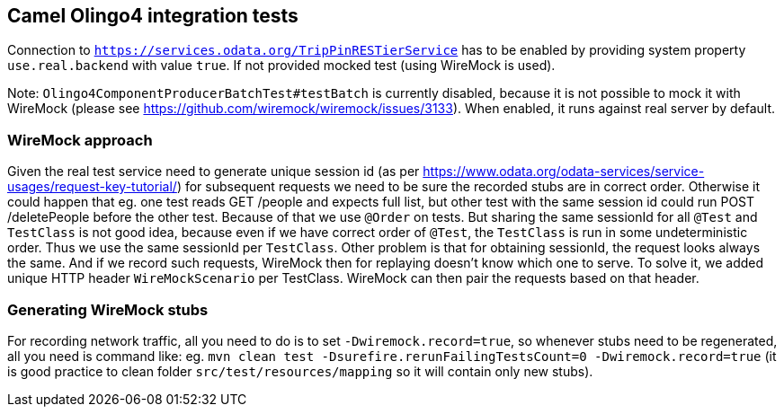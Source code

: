 == Camel Olingo4 integration tests

Connection to `https://services.odata.org/TripPinRESTierService` has to be enabled by providing system property `use.real.backend` with value `true`. If not provided mocked test (using WireMock is used).

Note: `Olingo4ComponentProducerBatchTest#testBatch` is currently disabled, because it is not possible to mock it with WireMock (please see https://github.com/wiremock/wiremock/issues/3133). When enabled, it runs against real server by default.

=== WireMock approach
Given the real test service need to generate unique session id (as per https://www.odata.org/odata-services/service-usages/request-key-tutorial/) for subsequent requests  we need to be sure the recorded stubs are in correct order.
Otherwise it could happen that eg. one test reads GET /people and expects full list, but other test with the same session id could run POST /deletePeople before the other test.
Because of that we use `@Order` on tests.
But sharing the same sessionId for all `@Test` and `TestClass` is not good idea, because even if we have correct order of `@Test`, the `TestClass` is run in some undeterministic order.
Thus we use the same sessionId per `TestClass`.
Other problem is that for obtaining sessionId, the request looks always the same.
And if we record such requests, WireMock then for replaying doesn't know which one to serve.
To solve it, we added unique HTTP header `WireMockScenario` per TestClass. WireMock can then pair the requests based on that header.

=== Generating WireMock stubs
For recording network traffic, all you need to do is to set `-Dwiremock.record=true`, so whenever stubs need to be regenerated, all you need is command like:
eg. `mvn clean test -Dsurefire.rerunFailingTestsCount=0 -Dwiremock.record=true`
(it is good practice to clean folder `src/test/resources/mapping` so it will contain only new stubs).